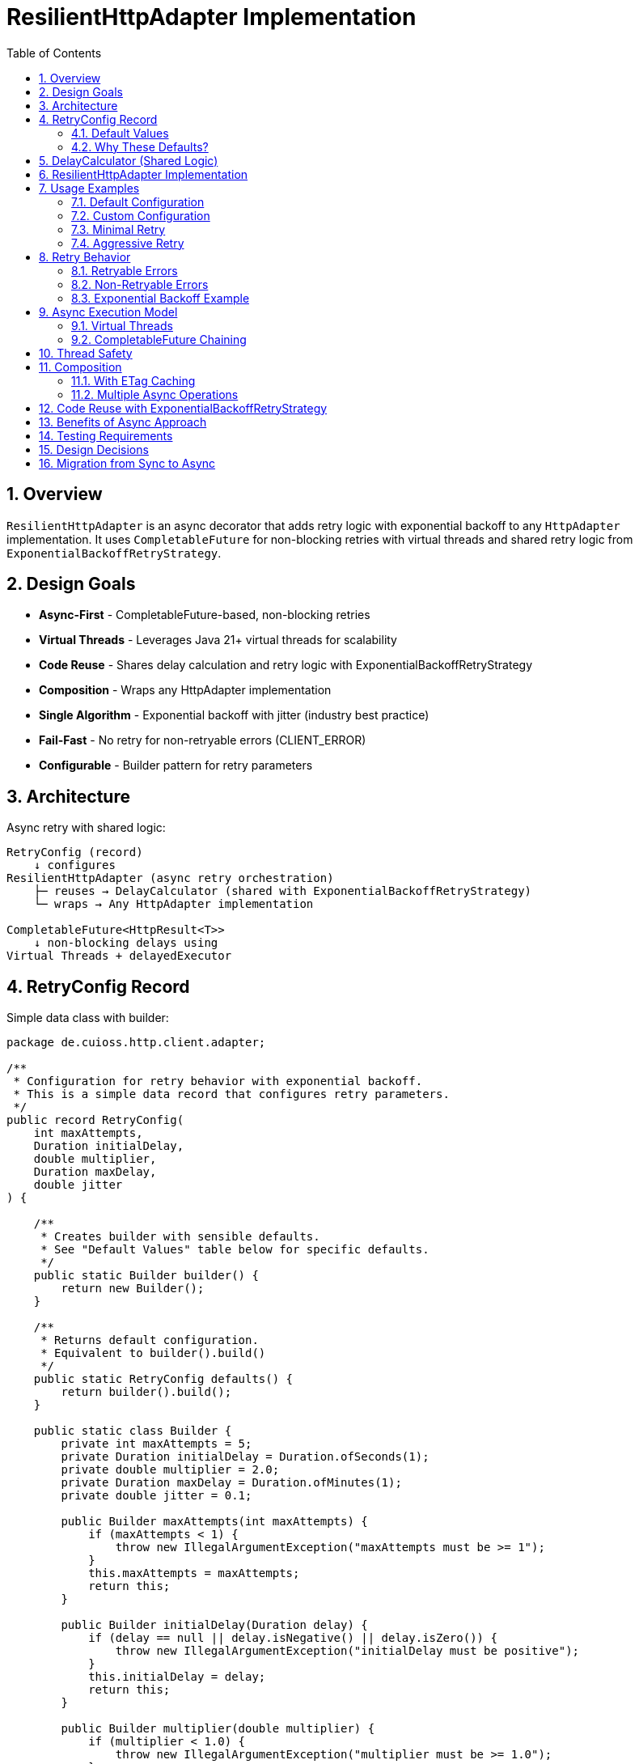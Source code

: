 = ResilientHttpAdapter Implementation
:toc: left
:toclevels: 3
:sectnums:

== Overview

`ResilientHttpAdapter` is an async decorator that adds retry logic with exponential backoff to any `HttpAdapter` implementation. It uses `CompletableFuture` for non-blocking retries with virtual threads and shared retry logic from `ExponentialBackoffRetryStrategy`.

== Design Goals

* *Async-First* - CompletableFuture-based, non-blocking retries
* *Virtual Threads* - Leverages Java 21+ virtual threads for scalability
* *Code Reuse* - Shares delay calculation and retry logic with ExponentialBackoffRetryStrategy
* *Composition* - Wraps any HttpAdapter implementation
* *Single Algorithm* - Exponential backoff with jitter (industry best practice)
* *Fail-Fast* - No retry for non-retryable errors (CLIENT_ERROR)
* *Configurable* - Builder pattern for retry parameters

== Architecture

Async retry with shared logic:

[source]
----
RetryConfig (record)
    ↓ configures
ResilientHttpAdapter (async retry orchestration)
    ├─ reuses → DelayCalculator (shared with ExponentialBackoffRetryStrategy)
    └─ wraps → Any HttpAdapter implementation

CompletableFuture<HttpResult<T>>
    ↓ non-blocking delays using
Virtual Threads + delayedExecutor
----

== RetryConfig Record

Simple data class with builder:

[source,java]
----
package de.cuioss.http.client.adapter;

/**
 * Configuration for retry behavior with exponential backoff.
 * This is a simple data record that configures retry parameters.
 */
public record RetryConfig(
    int maxAttempts,
    Duration initialDelay,
    double multiplier,
    Duration maxDelay,
    double jitter
) {

    /**
     * Creates builder with sensible defaults.
     * See "Default Values" table below for specific defaults.
     */
    public static Builder builder() {
        return new Builder();
    }

    /**
     * Returns default configuration.
     * Equivalent to builder().build()
     */
    public static RetryConfig defaults() {
        return builder().build();
    }

    public static class Builder {
        private int maxAttempts = 5;
        private Duration initialDelay = Duration.ofSeconds(1);
        private double multiplier = 2.0;
        private Duration maxDelay = Duration.ofMinutes(1);
        private double jitter = 0.1;

        public Builder maxAttempts(int maxAttempts) {
            if (maxAttempts < 1) {
                throw new IllegalArgumentException("maxAttempts must be >= 1");
            }
            this.maxAttempts = maxAttempts;
            return this;
        }

        public Builder initialDelay(Duration delay) {
            if (delay == null || delay.isNegative() || delay.isZero()) {
                throw new IllegalArgumentException("initialDelay must be positive");
            }
            this.initialDelay = delay;
            return this;
        }

        public Builder multiplier(double multiplier) {
            if (multiplier < 1.0) {
                throw new IllegalArgumentException("multiplier must be >= 1.0");
            }
            this.multiplier = multiplier;
            return this;
        }

        public Builder maxDelay(Duration maxDelay) {
            if (maxDelay == null || maxDelay.isNegative() || maxDelay.isZero()) {
                throw new IllegalArgumentException("maxDelay must be positive");
            }
            this.maxDelay = maxDelay;
            return this;
        }

        public Builder jitter(double jitter) {
            if (jitter < 0.0 || jitter > 1.0) {
                throw new IllegalArgumentException("jitter must be between 0.0 and 1.0");
            }
            this.jitter = jitter;
            return this;
        }

        public RetryConfig build() {
            return new RetryConfig(maxAttempts, initialDelay, multiplier, maxDelay, jitter);
        }
    }
}
----

=== Default Values

[cols="2,2,3"]
|===
|Parameter |Default Value |Valid Range

|`maxAttempts`
|`5`
|1 or greater (validated)

|`initialDelay`
|`1 second`
|Positive Duration (non-null, non-negative, non-zero, validated)

|`multiplier`
|`2.0`
|1.0 or greater (exponential backoff, validated)

|`maxDelay`
|`1 minute`
|Positive Duration (non-null, non-negative, non-zero, validated)

|`jitter`
|`0.1` (10%)
|0.0 to 1.0 (0% to 100%, validated)
|===

**Notes:**

* `maxAttempts`: Total attempts including initial try (5 = 1 initial + 4 retries)
* `initialDelay`: Starting delay after first failure
* `multiplier`: Each retry delay multiplied by this value (2.0 = doubling)
* `maxDelay`: Cap on delay regardless of exponential growth
* `jitter`: Randomization to prevent thundering herd (0.1 = ±10%)

=== Why These Defaults?

[cols="2,3"]
|===
|Default |Rationale

|**maxAttempts: 5**
|Industry best practice (AWS SDK, Google Cloud SDK). Balances resilience vs. latency. Too few (< 3) = poor resilience. Too many (> 7) = excessive delays on persistent failures.

|**initialDelay: 1s**
|Enough time for transient issues to clear (network hiccup, server restart). Short enough to feel responsive. Sub-second often too fast for real transient issues.

|**multiplier: 2.0**
|Exponential backoff is proven most effective (RFC 8085, AWS best practices). Linear backoff less effective. Higher multipliers (3.0+) cause excessive delays.

|**maxDelay: 60s**
|Prevents runaway delays from exponential growth. After ~4 retries, delays would exceed 16s without cap. 60s balances patience vs. reasonable timeout expectations.

|**jitter: 10%**
|Prevents thundering herd when many clients fail simultaneously. 10% provides sufficient randomization without excessive variance. Based on AWS recommendations.
|===

**References:**

* AWS SDK retry strategies
* RFC 8085 (Congestion Control)
* Google Cloud SDK best practices
* Polly (.NET resilience library) defaults

== DelayCalculator (Shared Logic)

Extracted for reuse between `ResilientHttpAdapter` and `ExponentialBackoffRetryStrategy`:

[source,java]
----
package de.cuioss.http.client.retry;

import java.time.Duration;
import java.util.concurrent.ThreadLocalRandom;

/**
 * Calculates exponential backoff delays with jitter.
 * Shared by ResilientHttpAdapter and ExponentialBackoffRetryStrategy.
 */
public final class DelayCalculator {

    private DelayCalculator() {} // Utility class

    /**
     * Calculates delay for given attempt using exponential backoff with jitter.
     *
     * @param attemptNumber current attempt (1-based)
     * @param initialDelay starting delay
     * @param backoffMultiplier exponential multiplier
     * @param maxDelay maximum delay cap
     * @param jitterFactor randomization factor (0.0-1.0)
     * @return calculated delay with jitter applied
     */
    @SuppressWarnings("java:S2245") // Random is fine for jitter
    public static Duration calculateDelay(int attemptNumber, Duration initialDelay,
                                         double backoffMultiplier, Duration maxDelay,
                                         double jitterFactor) {
        // Exponential backoff: initialDelay * (multiplier ^ (attempt - 1))
        double exponentialDelay = initialDelay.toMillis()
            * Math.pow(backoffMultiplier, (double) attemptNumber - 1);

        // Apply jitter: delay * (1 ± jitterFactor)
        // Random value between -1.0 and 1.0
        double randomFactor = 2.0 * ThreadLocalRandom.current().nextDouble() - 1.0;
        double jitter = 1.0 + (randomFactor * jitterFactor);
        long delayMs = Math.round(exponentialDelay * jitter);

        // Cap at maximum delay
        return Duration.ofMillis(Math.min(delayMs, maxDelay.toMillis()));
    }
}
----

== ResilientHttpAdapter Implementation

[source,java]
----
package de.cuioss.http.client.adapter;

import de.cuioss.http.client.retry.DelayCalculator;
import de.cuioss.tools.logging.CuiLogger;

import java.time.Duration;
import java.util.Map;
import java.util.concurrent.*;

import static java.util.Objects.requireNonNull;

/**
 * Wraps any HttpAdapter to add async retry support with exponential backoff.
 * Retries transient failures (NETWORK_ERROR, SERVER_ERROR) up to configured attempts.
 * Uses CompletableFuture and virtual threads for non-blocking operation.
 */
public class ResilientHttpAdapter<T> implements HttpAdapter<T> {
    private static final CuiLogger LOGGER = new CuiLogger(ResilientHttpAdapter.class);

    private final HttpAdapter<T> delegate;
    private final RetryConfig config;

    public ResilientHttpAdapter(HttpAdapter<T> delegate, RetryConfig config) {
        this.delegate = requireNonNull(delegate, "delegate");
        this.config = requireNonNull(config, "config");
    }

    /**
     * Wrap adapter with retry using default configuration.
     */
    public static <T> HttpAdapter<T> wrap(HttpAdapter<T> delegate) {
        return new ResilientHttpAdapter<>(delegate, RetryConfig.defaults());
    }

    /**
     * Wrap adapter with retry using custom configuration.
     */
    public static <T> HttpAdapter<T> wrap(HttpAdapter<T> delegate, RetryConfig config) {
        return new ResilientHttpAdapter<>(delegate, config);
    }

    @Override
    public <R> CompletableFuture<HttpResult<T>> send(
            HttpMethod method,
            HttpRequestBodyPublisher<R> bodyPublisher,
            @Nullable R requestBody,
            Map<String, String> additionalHeaders) {

        String operationName = method.methodName() + " request";
        return executeAttempt(method, bodyPublisher, requestBody, additionalHeaders,
                             operationName, 1);
    }

    /**
     * Executes a single retry attempt using virtual threads with async delays.
     *
     * @param method HTTP method
     * @param bodyPublisher request body publisher
     * @param requestBody request body
     * @param additionalHeaders additional headers
     * @param operationName operation name for logging
     * @param attempt current attempt number (1-based)
     * @return CompletableFuture containing the result of this attempt or recursive retry
     */
    private <R> CompletableFuture<HttpResult<T>> executeAttempt(
            HttpMethod method,
            HttpRequestBodyPublisher<R> bodyPublisher,
            @Nullable R requestBody,
            Map<String, String> additionalHeaders,
            String operationName,
            int attempt) {

        // Execute operation on virtual thread
        return CompletableFuture
                .supplyAsync(() -> {
                    LOGGER.debug("Attempt {}/{} for {}", attempt, config.maxAttempts(), operationName);
                    return delegate.send(method, bodyPublisher, requestBody, additionalHeaders);
                }, Executors.newVirtualThreadPerTaskExecutor())
                .thenCompose(result -> {
                    // Success - return immediately
                    if (result.isSuccess()) {
                        if (attempt > 1) {
                            LOGGER.info("{} succeeded on attempt {}", operationName, attempt);
                        }
                        return CompletableFuture.completedFuture(result);
                    }

                    // Non-retryable failure - return immediately
                    if (!result.isRetryable()) {
                        LOGGER.debug("{} failed with non-retryable error: {}",
                            operationName, result.getErrorCategory().orElse(null));
                        return CompletableFuture.completedFuture(result);
                    }

                    // Max attempts reached
                    if (attempt >= config.maxAttempts()) {
                        LOGGER.error("{} failed after {} attempts", operationName, config.maxAttempts());
                        return CompletableFuture.completedFuture(result);
                    }

                    // Retryable failure - calculate delay and schedule retry
                    Duration delay = DelayCalculator.calculateDelay(
                        attempt,
                        config.initialDelay(),
                        config.multiplier(),
                        config.maxDelay(),
                        config.jitter()
                    );

                    LOGGER.warn("{} failed on attempt {}, retrying after {}ms",
                        operationName, attempt, delay.toMillis());

                    int nextAttempt = attempt + 1;

                    // Use CompletableFuture.delayedExecutor with virtual threads
                    Executor delayedExecutor = CompletableFuture.delayedExecutor(
                        delay.toMillis(), TimeUnit.MILLISECONDS,
                        Executors.newVirtualThreadPerTaskExecutor()
                    );

                    // Schedule next attempt after delay
                    return CompletableFuture
                        .supplyAsync(() -> executeAttempt(method, bodyPublisher, requestBody,
                                                         additionalHeaders, operationName, nextAttempt),
                                    delayedExecutor)
                        .thenCompose(future -> future);
                });
    }
}
----

== Usage Examples

=== Default Configuration

[source,java]
----
HttpAdapter<User> baseAdapter = ETagAwareHttpAdapter.<User>builder()
    .httpHandler(handler)
    .contentConverter(userConverter)
    .build();

// Wrap with retry using defaults (5 attempts, 1s initial, 2.0 multiplier, 1min max, 10% jitter)
HttpAdapter<User> resilientAdapter = ResilientHttpAdapter.wrap(
    baseAdapter,
    RetryConfig.defaults()
);

// Async execution - returns CompletableFuture
CompletableFuture<HttpResult<User>> futureResult = resilientAdapter.send(
    HttpMethod.GET,
    HttpRequestBodyPublisher.empty(),
    null,
    Map.of()
);

// Handle result asynchronously
futureResult.thenAccept(result -> {
    if (result.isSuccess()) {
        User user = result.getValue().orElseThrow();
        // Process user
    } else {
        LOGGER.error("Request failed: {}", result.getErrorMessage());
    }
});

// Or block if needed (not recommended in async contexts)
HttpResult<User> result = futureResult.join();
----

=== Custom Configuration

[source,java]
----
// Custom retry configuration
RetryConfig customRetry = RetryConfig.builder()
    .maxAttempts(3)                        // Only 3 attempts
    .initialDelay(Duration.ofMillis(500))  // Start with 500ms
    .multiplier(1.5)                       // Slower backoff
    .maxDelay(Duration.ofSeconds(30))      // Cap at 30s
    .jitter(0.2)                           // 20% jitter
    .build();

HttpAdapter<User> resilientAdapter = ResilientHttpAdapter.wrap(baseAdapter, customRetry);

// Chain async operations
resilientAdapter.send(HttpMethod.POST, bodyPublisher, user, headers)
    .thenApply(result -> result.getValue().orElse(null))
    .thenAccept(savedUser -> LOGGER.info("User saved: {}", savedUser))
    .exceptionally(ex -> {
        LOGGER.error("Async operation failed", ex);
        return null;
    });
----

=== Minimal Retry

[source,java]
----
// Just 2 quick attempts with minimal delay
RetryConfig minimal = RetryConfig.builder()
    .maxAttempts(2)
    .initialDelay(Duration.ofMillis(100))
    .build();

HttpAdapter<User> adapter = ResilientHttpAdapter.wrap(baseAdapter, minimal);

// Parallel async requests
CompletableFuture<HttpResult<User>> user1 = adapter.send(/*...*/);
CompletableFuture<HttpResult<User>> user2 = adapter.send(/*...*/);
CompletableFuture<HttpResult<User>> user3 = adapter.send(/*...*/);

// Wait for all to complete
CompletableFuture.allOf(user1, user2, user3)
    .thenRun(() -> LOGGER.info("All requests completed"));
----

=== Aggressive Retry

[source,java]
----
// More attempts, longer waits for critical operations
RetryConfig aggressive = RetryConfig.builder()
    .maxAttempts(10)
    .initialDelay(Duration.ofSeconds(2))
    .maxDelay(Duration.ofMinutes(5))
    .build();

HttpAdapter<CriticalData> adapter = ResilientHttpAdapter.wrap(baseAdapter, aggressive);

// Timeout on the future, not on individual attempts
CompletableFuture<HttpResult<CriticalData>> future = adapter.send(/*...*/);
CompletableFuture<HttpResult<CriticalData>> withTimeout =
    future.orTimeout(10, TimeUnit.MINUTES);

withTimeout.thenAccept(result -> {
    // Process result
});
----

== Retry Behavior

=== Retryable Errors

Retry happens for:

* `NETWORK_ERROR` - IOException, timeouts, connection failures
* `SERVER_ERROR` - HTTP 5xx responses (503, 502, 500, etc.)

=== Non-Retryable Errors

No retry for:

* `CLIENT_ERROR` - HTTP 4xx (bad request, auth failure, not found, etc.)
* `INVALID_CONTENT` - Response parsing failed
* `CONFIGURATION_ERROR` - SSL issues, invalid URI

*Note:* Most 3xx redirects are followed automatically by `HttpClient`. 304 Not Modified is handled as application success by `ETagAwareHttpAdapter`.

=== Exponential Backoff Example

With defaults (initial=1s, multiplier=2.0, jitter=10%):

[source]
----
Attempt 1: Execute on virtual thread
  ↓ CompletableFuture completes with failure (retryable)
Schedule retry: ~1000ms using delayedExecutor (1s * 2^0 * 1.05)

Attempt 2: Execute on new virtual thread after delay
  ↓ CompletableFuture completes with failure (retryable)
Schedule retry: ~2100ms using delayedExecutor (1s * 2^1 * 1.05)

Attempt 3: Execute on new virtual thread after delay
  ↓ CompletableFuture completes with failure (retryable)
Schedule retry: ~4200ms using delayedExecutor (1s * 2^2 * 1.05)

Attempt 4: Execute on new virtual thread after delay
  ↓ CompletableFuture completes with failure (retryable)
Schedule retry: ~8400ms using delayedExecutor (1s * 2^3 * 1.05)

Attempt 5: Execute on new virtual thread after delay (final)
  ↓ CompletableFuture completes with result (success or failure)
----

**Key Points:**

* No blocking - delays use `CompletableFuture.delayedExecutor`
* Each attempt runs on a fresh virtual thread
* Jitter adds randomness (±10%) to prevent thundering herd
* Caller's thread never blocks during retries

== Async Execution Model

=== Virtual Threads

[source,java]
----
// Each attempt executes on a new virtual thread
Executors.newVirtualThreadPerTaskExecutor()

// Delays use scheduled executor with virtual threads
CompletableFuture.delayedExecutor(
    delay.toMillis(),
    TimeUnit.MILLISECONDS,
    Executors.newVirtualThreadPerTaskExecutor()
)
----

**Benefits:**

* Millions of concurrent operations possible
* No thread pool exhaustion
* Minimal memory overhead per request
* Natural backpressure handling

=== CompletableFuture Chaining

[source,java]
----
// Pattern: attempt → evaluate → retry or complete
CompletableFuture
    .supplyAsync(() -> delegate.send(...), virtualThreadExecutor)
    .thenCompose(result -> {
        if (shouldRetry(result)) {
            // Schedule next attempt after delay
            return CompletableFuture
                .supplyAsync(() -> executeAttempt(...), delayedExecutor)
                .thenCompose(future -> future);
        }
        return CompletableFuture.completedFuture(result);
    });
----

**Advantages:**

* Non-blocking throughout entire retry cycle
* Compositional - can chain with other async operations
* Timeout-friendly - use `orTimeout()` or `completeOnTimeout()`
* Exception-safe - use `exceptionally()` or `handle()`

== Thread Safety

* `ResilientHttpAdapter` is thread-safe
* All fields are final and immutable
* Each request gets independent async execution chain
* No shared state between requests
* Virtual threads eliminate traditional thread pool concerns

== Composition

=== With ETag Caching

[source,java]
----
HttpAdapter<User> adapter = ResilientHttpAdapter.wrap(
    ETagAwareHttpAdapter.<User>builder()
        .httpHandler(handler)
        .contentConverter(userConverter)
        .build(),
    RetryConfig.defaults()
);

// Async execution with retry + caching
CompletableFuture<HttpResult<User>> future = adapter.send(
    HttpMethod.GET,
    HttpRequestBodyPublisher.empty(),
    null,
    headers
);
----

=== Multiple Async Operations

[source,java]
----
// Execute multiple operations in parallel
List<CompletableFuture<HttpResult<User>>> futures = userIds.stream()
    .map(id -> resilientAdapter.send(
        HttpMethod.GET,
        HttpRequestBodyPublisher.empty(),
        null,
        Map.of("X-User-Id", id)
    ))
    .toList();

// Wait for all and collect results
CompletableFuture<List<HttpResult<User>>> allResults =
    CompletableFuture.allOf(futures.toArray(new CompletableFuture[0]))
        .thenApply(v -> futures.stream()
            .map(CompletableFuture::join)
            .toList());
----

== Code Reuse with ExponentialBackoffRetryStrategy

Both `ResilientHttpAdapter` and `ExponentialBackoffRetryStrategy` share:

[cols="1,2"]
|===
|Shared Component |Location

|**DelayCalculator**
|`de.cuioss.http.client.retry.DelayCalculator` - calculates exponential backoff with jitter

|**RetryConfig fields**
|Same configuration parameters (maxAttempts, initialDelay, multiplier, maxDelay, jitter)

|**Virtual thread pattern**
|`Executors.newVirtualThreadPerTaskExecutor()`

|**Async delay pattern**
|`CompletableFuture.delayedExecutor(delay, MILLISECONDS, virtualThreadExecutor)`
|===

**Benefits:**

* Single source of truth for delay calculation
* Consistent retry behavior across HTTP client and general retry use cases
* Same algorithm tuning applies everywhere
* Less code duplication, easier maintenance

== Benefits of Async Approach

[cols="1,2"]
|===
|Benefit |Description

|**Non-blocking**
|Caller thread never blocks during retries - uses CompletableFuture

|**Scalable**
|Virtual threads enable millions of concurrent retry operations

|**Compositional**
|Can chain with other async operations using `thenCompose()`, `thenApply()`, etc.

|**Timeout-friendly**
|Easy to add timeouts with `orTimeout()` or `completeOnTimeout()`

|**Resource-efficient**
|No thread pool exhaustion - virtual threads are cheap

|**Modern Java**
|Leverages Java 21+ features (virtual threads, structured concurrency patterns)

|**Testable**
|Easy to test with `CompletableFuture` test utilities

|**Shared logic**
|Reuses `DelayCalculator` with `ExponentialBackoffRetryStrategy`
|===

== Testing Requirements

* ✅ Default configuration values
* ✅ Custom configuration via builder
* ✅ Retry on NETWORK_ERROR (async)
* ✅ Retry on SERVER_ERROR (async)
* ✅ No retry on CLIENT_ERROR
* ✅ Max attempts respected
* ✅ Exponential backoff delay calculation (via DelayCalculator)
* ✅ Jitter applied correctly (via DelayCalculator)
* ✅ maxDelay cap enforced (via DelayCalculator)
* ✅ CompletableFuture composition
* ✅ Virtual thread execution
* ✅ Non-blocking delays using delayedExecutor
* ✅ Success on first attempt (immediate future completion)
* ✅ Success on retry attempt (after async delay)
* ✅ Failure after max attempts
* ✅ Async timeout handling (orTimeout)
* ✅ Parallel execution of multiple requests
* ✅ Composition with ETagAwareHttpAdapter
* ✅ DelayCalculator shared logic correctness

== Design Decisions

[cols="1,2,2"]
|===
|Decision |Choice |Rationale

|Architecture
|Async decorator with shared utilities
|Non-blocking, reuses logic with ExponentialBackoffRetryStrategy

|Return type
|CompletableFuture<HttpResult<T>>
|Enables non-blocking, compositional async operations

|Execution model
|Virtual threads
|Scalable, millions of concurrent operations, no thread pool limits

|Delay mechanism
|CompletableFuture.delayedExecutor
|Non-blocking delays, no Thread.sleep, integrates with CompletableFuture

|Retry algorithm
|Exponential backoff only
|Industry best practice, covers 99% of cases

|Code reuse
|Shared DelayCalculator utility
|Single source of truth for delay calculation logic

|Jitter
|Configurable (default 10%)
|Prevents thundering herd, same algorithm as ExponentialBackoffRetryStrategy

|Thread safety
|Immutable config, stateless adapter
|Safe for concurrent use, each request independent

|Recursion
|Tail-recursive via thenCompose
|Clean async retry chain, no stack overflow risk

|Logging
|WARN for retries, ERROR for exhaustion
|Appropriate visibility for operations team
|===

== Migration from Sync to Async

If you have existing synchronous code:

[cols="1,1"]
|===
|Old (Synchronous) |New (Asynchronous)

a|[source,java]
----
HttpResult<T> result =
  adapter.send(...);
----
a|[source,java]
----
CompletableFuture<HttpResult<T>> future =
  adapter.send(...);
HttpResult<T> result = future.join();
----

a|[source,java]
----
if (result.isSuccess()) {
  process(result.getValue());
}
----
a|[source,java]
----
future.thenAccept(result -> {
  if (result.isSuccess()) {
    process(result.getValue());
  }
});
----

a|[source,java]
----
// Multiple sequential calls
var r1 = adapter.send(...);
var r2 = adapter.send(...);
var r3 = adapter.send(...);
----
a|[source,java]
----
// Multiple parallel calls
var f1 = adapter.send(...);
var f2 = adapter.send(...);
var f3 = adapter.send(...);
CompletableFuture.allOf(f1, f2, f3).join();
----
|===

